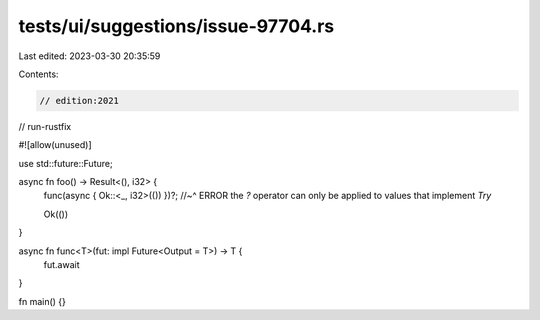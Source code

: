tests/ui/suggestions/issue-97704.rs
===================================

Last edited: 2023-03-30 20:35:59

Contents:

.. code-block:: rs

    // edition:2021
// run-rustfix

#![allow(unused)]

use std::future::Future;

async fn foo() -> Result<(), i32> {
    func(async { Ok::<_, i32>(()) })?;
    //~^ ERROR the `?` operator can only be applied to values that implement `Try`

    Ok(())
}

async fn func<T>(fut: impl Future<Output = T>) -> T {
    fut.await
}

fn main() {}



